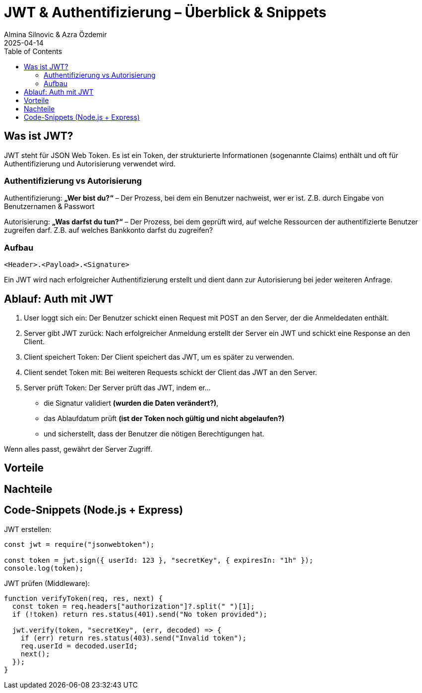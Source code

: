 
= JWT & Authentifizierung – Überblick & Snippets
:author: Almina Silnovic & Azra Özdemir
:revdate: 2025-04-14
:toc:
:icons: font

== Was ist JWT?
JWT steht für JSON Web Token. Es ist ein Token, der strukturierte Informationen (sogenannte Claims) enthält und oft für Authentifizierung und Autorisierung verwendet wird.

=== Authentifizierung vs Autorisierung

Authentifizierung: **„Wer bist du?“** – Der Prozess, bei dem ein Benutzer nachweist, wer er ist. Z.B. durch Eingabe von Benutzernamen & Passwort

Autorisierung: **„Was darfst du tun?“** – Der Prozess, bei dem geprüft wird, auf welche Ressourcen der authentifizierte Benutzer zugreifen darf. Z.B. auf welches Bankkonto darfst du zugreifen?

=== Aufbau
[source]
----
<Header>.<Payload>.<Signature>
----

Ein JWT wird nach erfolgreicher Authentifizierung erstellt
und dient dann zur Autorisierung bei jeder weiteren Anfrage.

== Ablauf: Auth mit JWT

1. User loggt sich ein: Der Benutzer schickt einen Request mit POST an den Server, der die Anmeldedaten enthält.
2. Server gibt JWT zurück: Nach erfolgreicher Anmeldung erstellt der Server ein JWT und schickt eine Response an den Client.
3. Client speichert Token: Der Client speichert das JWT, um es später zu verwenden.
4. Client sendet Token mit: Bei weiteren Requests schickt der Client das JWT an den Server.
5. Server prüft Token: Der Server prüft das JWT, indem er...
    - die Signatur validiert **(wurden die Daten verändert?)**,
    - das Ablaufdatum prüft **(ist der Token noch gültig und nicht abgelaufen?)**
    - und sicherstellt, dass der Benutzer die nötigen Berechtigungen hat.

Wenn alles passt, gewährt der Server Zugriff.

== Vorteile

== Nachteile


== Code-Snippets (Node.js + Express)

JWT erstellen:

[source,js]
----
const jwt = require("jsonwebtoken");

const token = jwt.sign({ userId: 123 }, "secretKey", { expiresIn: "1h" });
console.log(token);
----

JWT prüfen (Middleware):

[source,js]
----
function verifyToken(req, res, next) {
  const token = req.headers["authorization"]?.split(" ")[1];
  if (!token) return res.status(401).send("No token provided");

  jwt.verify(token, "secretKey", (err, decoded) => {
    if (err) return res.status(403).send("Invalid token");
    req.userId = decoded.userId;
    next();
  });
}
----